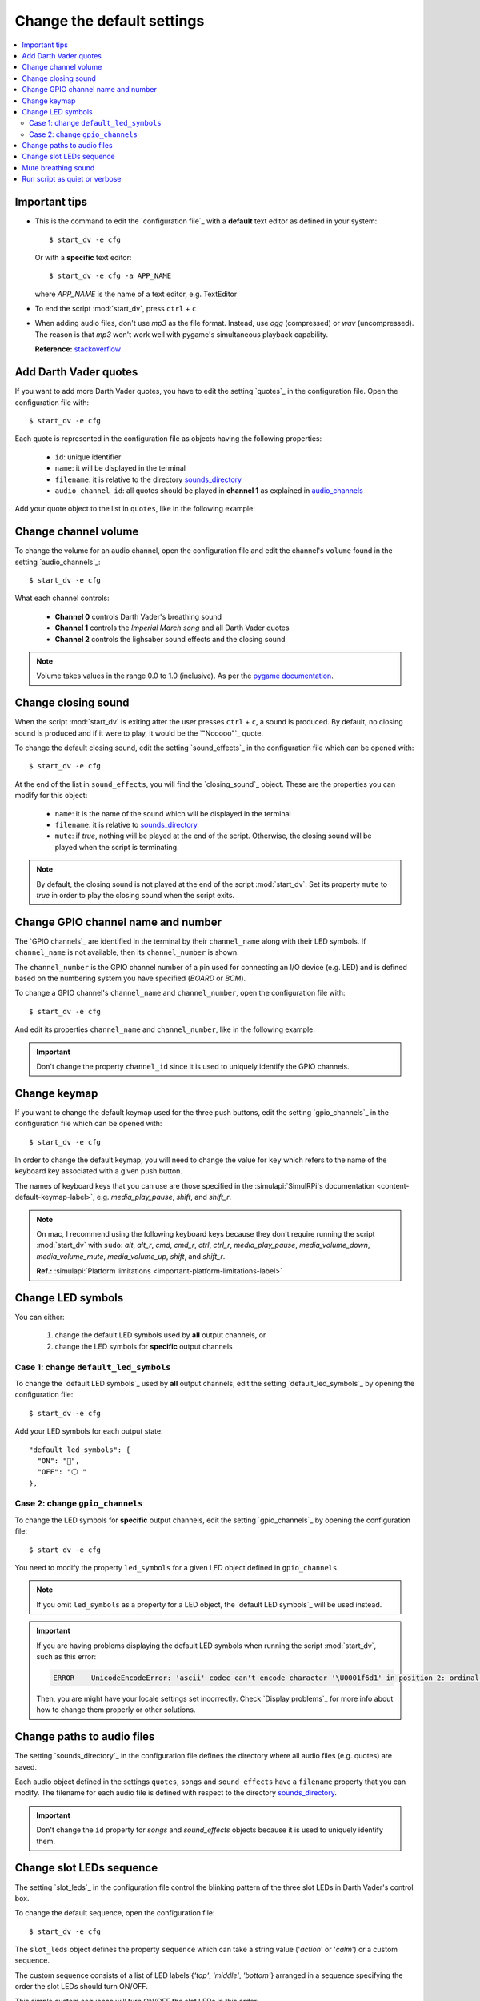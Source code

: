 ===========================
Change the default settings
===========================

.. contents::
   :depth: 2
   :local:

Important tips
==============
- This is the command to edit the `configuration file`_ with a **default**
  text editor as defined in your system::

   $ start_dv -e cfg

  Or with a **specific** text editor::

   $ start_dv -e cfg -a APP_NAME

  where *APP_NAME* is the name of a text editor, e.g. TextEditor

- To end the script :mod:`start_dv`, press ``ctrl`` + ``c``
- When adding audio files, don't use *mp3* as the file format. Instead, use
  *ogg* (compressed) or *wav* (uncompressed). The reason is that *mp3* won't
  work well with pygame's simultaneous playback capability.

  **Reference:** `stackoverflow <https://stackoverflow.com/a/59742418>`__

.. _add-darth-vader-quotes-label:

Add Darth Vader quotes
======================
If you want to add more Darth Vader quotes, you have to edit the setting
`quotes`_ in the configuration file. Open the configuration file with::

   $ start_dv -e cfg

Each quote is represented in the configuration file as objects having the
following properties:

   - ``id``: unique identifier
   - ``name``: it will be displayed in the terminal
   - ``filename``: it is relative to the directory
     `sounds_directory <main_config.html#sounds-directory-label>`__
   - ``audio_channel_id``: all quotes should be played in **channel 1** as
     explained in `audio_channels <main_config.html#audio-channels-label>`__

Add your quote object to the list in ``quotes``, like in the following example:

.. code-block:: python
   :emphasize-lines: 3-6
   :caption: **Example:** adding a new quote

   "quotes": [
     {
       "id": "there_is_no_escape",
       "name": "There is no escape",
       "filename": "quote_there_is_no_escape.ogg",
       "audio_channel_id": 1
     },

.. seealso::

   - The setting `audio_channels <main_config.html#audio-channels-label>`__
   - The setting `quotes <main_config.html#quotes-label>`__
   - `Change channel volume <#change-channel-volume-label>`__
   - `Change paths to audio files <#change-paths-to-audio-files-label>`__

.. _change-channel-volume-label:

Change channel volume
=====================
To change the volume for an audio channel, open the configuration file and edit
the channel's ``volume`` found in the setting `audio_channels`_::

   $ start_dv -e cfg

.. code-block:: python
   :emphasize-lines: 5, 10, 15
   :caption: **Audio channels and their default volume**

   "audio_channels": [
     {
       "channel_id": 0,
       "channel_name": "breathing_sound",
       "volume": 0.2
     },
     {
       "channel_id": 1,
       "name": "song_and_quotes",
       "volume": 1.0
     },
     {
       "channel_id": 2,
       "name": "lightsaber_and_closing_sounds",
       "volume": 1.0
     }
   ],

What each channel controls:

   - **Channel 0** controls Darth Vader's breathing sound
   - **Channel 1** controls the *Imperial March song* and all Darth Vader quotes
   - **Channel 2** controls the lighsaber sound effects and the closing sound

.. note::

   Volume takes values in the range 0.0 to 1.0 (inclusive). As per the `pygame
   documentation <https://www.pygame.org/docs/ref/mixer.html#pygame.mixer.Sound.set_volume>`__.

.. seealso::

   The setting `audio_channels <main_config.html#audio-channels-label>`__

.. _change-closing-sound-label:

Change closing sound
====================
When the script :mod:`start_dv` is exiting after the user presses
``ctrl`` + ``c``, a sound is produced. By default, no closing sound is produced
and if it were to play, it would be the `"Nooooo"`_ quote.

To change the default closing sound, edit the setting `sound_effects`_ in the
configuration file which can be opened with::

   $ start_dv -e cfg

At the end of the list in ``sound_effects``, you will find the `closing_sound`_
object. These are the properties you can modify for this object:

   - ``name``: it is the name of the sound which will be displayed in the
     terminal
   - ``filename``: it is relative to
     `sounds_directory <main_config.html#sounds-directory-label>`__
   - ``mute``: if *true*, nothing will be played at the end of the script.
     Otherwise, the closing sound will be played when the script is terminating.

.. code-block:: python
   :emphasize-lines: 5
   :caption: **Example:** choosing another closing sound by changing ``filename``

   "sound_effects": [
     {
       "id": "closing_sound",
       "name": "Bye [Closing]",
       "filename": "bye.ogg",
       "audio_channel_id": 2,
       "mute": false
     },

.. note::

   By default, the closing sound is not played at the end of the script
   :mod:`start_dv`. Set its property ``mute`` to *true* in order to play the
   closing sound when the script exits.

.. seealso::

   - The setting `audio_channels <main_config.html#audio-channels-label>`__
   - The setting `sound_effects <main_config.html#sound-effects-label>`__
   - `Change channel volume <#change-channel-volume-label>`__
   - `Change paths to audio files <#change-paths-to-audio-files-label>`__

.. _change-gpio-channel-name-and-number-label:

Change GPIO channel name and number
===================================
The `GPIO channels`_ are identified in the terminal by their ``channel_name``
along with their LED symbols. If ``channel_name`` is not available, then its
``channel_number`` is shown.

The ``channel_number`` is the GPIO channel number of a pin used for connecting
an I/O device (e.g. LED) and is defined based on the numbering system you have
specified (*BOARD* or *BCM*).

To change a GPIO channel's ``channel_name`` and ``channel_number``, open the
configuration file with::

   $ start_dv -e cfg

And edit its properties ``channel_name`` and ``channel_number``, like in the
following example.

.. code-block:: python
   :emphasize-lines: 4-5
   :caption: **Example:** changing the ``channel_name`` and ``channel_number``
             for the bottom LED

   "gpio_channels": [
     {
       "channel_id": "bottom_led",
       "channel_name": "Bottom LED",
       "channel_number": 15
     },

.. important::

   Don't change the property ``channel_id`` since it is used to uniquely
   identify the GPIO channels.

.. seealso::

   The setting `gpio_channels <main_config.html#gpio-channels-label>`__

.. _change-keymap-label:

Change keymap
=============
.. TODO: check line numbers before publishing

If you want to change the default keymap used for the three push buttons, edit
the setting `gpio_channels`_ in the configuration file which can be opened with::

   $ start_dv -e cfg

.. code-block:: python
   :emphasize-lines: 6, 12, 18
   :caption: **Default keymap used for the three push buttons**

   "gpio_channels": [
     {
       "channel_id": "lightsaber_button",
       "channel_name": "lightsaber_button",
       "channel_number": 23,
       "key": "cmd"
     },
     {
       "channel_id": "song_button",
       "channel_name": "song_button",
       "channel_number": 24,
       "key": "alt"
     },
     {
       "channel_id": "quotes_button",
       "channel_name": "quotes_button",
       "channel_number": 25,
       "key": "alt_r"
     },

In order to change the default keymap, you will need to change the value for
``key`` which refers to the name of the keyboard key associated with a given
push button.

The names of keyboard keys that you can use are those specified in the
:simulapi:`SimulRPi's documentation <content-default-keymap-label>`, e.g.
`media_play_pause`, `shift`, and `shift_r`.

.. code-block:: python
   :emphasize-lines: 5
   :caption: **Example:** choosing ``shift_r`` for the *Quotes button*

   {
     "channel_id": "quotes_button",
     "channel_name": "quotes_button",
     "channel_number": 25,
     "key": "shift_r"
   },

.. note::

   On mac, I recommend using the following keyboard keys because they don't
   require running the script :mod:`start_dv` with ``sudo``: *alt*, *alt_r*,
   *cmd*, *cmd_r*, *ctrl*, *ctrl_r*, *media_play_pause*,
   *media_volume_down*, *media_volume_mute*, *media_volume_up*, *shift*,
   and *shift_r*.

   **Ref.:** :simulapi:`Platform limitations <important-platform-limitations-label>`

.. seealso::

   The setting `gpio_channels <main_config.html#gpio-channels-label>`__

.. _change-led-symbols-label:

Change LED symbols
==================
You can either:

   1. change the default LED symbols used by **all** output channels, or
   2. change the LED symbols for **specific** output channels

Case 1: change ``default_led_symbols``
^^^^^^^^^^^^^^^^^^^^^^^^^^^^^^^^^^^^^^
To change the `default LED symbols`_ used by **all** output channels, edit the
setting `default_led_symbols`_ by opening the configuration file::

   $ start_dv -e cfg

Add your LED symbols for each output state::

   "default_led_symbols": {
     "ON": "🔵",
     "OFF": "⚪ "
   },

Case 2: change ``gpio_channels``
^^^^^^^^^^^^^^^^^^^^^^^^^^^^^^^^
To change the LED symbols for **specific** output channels, edit the setting
`gpio_channels`_ by opening the configuration file::

   $ start_dv -e cfg

You need to modify the property ``led_symbols`` for a given LED object defined
in ``gpio_channels``.

.. code-block:: bash
   :emphasize-lines: 7-8
   :caption: **Example:** changing the symbols for the lightsaber LED

    "gpio_channels": [
      {
         "channel_id": "lightsaber_led",
         "channel_name": "lightsaber",
         "channel_number": 22,
         "led_symbols": {
           "ON": "\\033[1;31;48m(0)\\033[1;37;0m",
           "OFF": "(0)"️
         }
       }
    ]

.. note::

   If you omit ``led_symbols`` as a property for a LED object, the
   `default LED symbols`_ will be used instead.

.. important::

   If you are having problems displaying the default LED symbols when running
   the script :mod:`start_dv`, such as this error:

   .. code-block:: console

      ERROR    UnicodeEncodeError: 'ascii' codec can't encode character '\U0001f6d1' in position 2: ordinal not in range(128)

   Then, you are might have your locale settings set incorrectly. Check
   `Display problems`_ for more info about how to change them properly or
   other solutions.

.. seealso::

   - The setting `gpio_channels <main_config.html#gpio-channels-label>`__
   - `Change slot LEDs sequence <#change-slot-leds-sequence-label>`__

.. _change-paths-to-audio-files-label:

Change paths to audio files
===========================
.. TODO: revisit this section once you are done with testing the installation of the package
.. TODO: check line number in URL to config file for sounds_directory

The setting `sounds_directory`_ in the configuration file defines the directory
where all audio files (e.g. quotes) are saved.

Each audio object defined in the settings ``quotes``, ``songs`` and
``sound_effects`` have a ``filename`` property that you can modify. The
filename for each audio file is defined with respect to the directory
`sounds_directory <main_config.html#sounds-directory-label>`__.

.. code-block:: python
   :emphasize-lines: 4
   :caption: **Example:** filename for the *closing sound*

   "sound_effects": [
     {
       "id": "closing_sound",
       "filename": "quote_nooooo.ogg",
       "audio_channel_id": 2,
       "mute": false
     },

.. important::

   Don't change the ``id`` property for *songs* and *sound_effects* objects
   because it is used to uniquely identify them.

.. seealso::

   - The setting `quotes <main_config.html#quotes-label>`__
   - The setting `songs <main_config.html#songs-label>`__
   - The setting `sound_effects <main_config.html#sound-effects-label>`__
   - The setting `sounds_directory <main_config.html#sounds-directory-label>`__

.. _change-slot-leds-sequence-label:

Change slot LEDs sequence
=========================
The setting `slot_leds`_ in the configuration file control the blinking
pattern of the three slot LEDs in Darth Vader's control box.

To change the default sequence, open the configuration file::

   $ start_dv -e cfg

The ``slot_leds`` object defines the property ``sequence`` which can take a
string value ('*action*' or '*calm*') or a custom sequence.

The custom sequence consists of a list of LED labels {*'top'*, *'middle'*,
*'bottom'*} arranged in a sequence specifying the order the slot LEDs should
turn ON/OFF.

.. code-block:: python
   :emphasize-lines: 4
   :caption: **Example:** a ``slot_leds`` object with the **calm** sequence

      "slot_leds":{
        "delay_between_steps": 0.5,
        "time_per_step": 1,
        "sequence": "calm"
      },

.. code-block:: python
   :emphasize-lines: 4
   :caption: **Example:** a ``slot_leds`` object with a **custom** sequence

      "slot_leds":{
        "delay_between_steps": 0.5,
        "time_per_step": 1,
        "sequence":[
          ["top", "bottom"],
          [],
          ["middle"],
          []
        ]
      },

This simple custom sequence will turn ON/OFF the slot LEDs in this order::

  1. top + bottom LEDs turned ON
  2. All LEDs turned OFF
  3. middle LED turned ON
  4. All LEDs turned OFF

Each step in the sequence will lasts for ``time_per_step`` seconds and there will
be a delay of ``delay_between_steps`` seconds between each step in the sequence.
And the whole sequence will keep on repeating until the script exits by
pressing ``ctrl`` + ``c``.

.. seealso::

   The setting `slot_leds <main_config.html#slot-leds-label>`__

.. _mute-breathing-sound-label:

Mute breathing sound
====================
To mute Darth Vader's breathing sound which plays almost as soon as the
script :mod:`start_dv` runs, edit the setting `sound_effects`_ in the
configuration file which can be opened with::

   $ start_dv -e cfg

Set the *breathing_sound* object's ``mute`` to *false*.

.. code-block:: python
   :emphasize-lines: 7
   :caption: **Example:** Mute the breathing sound

      "sound_effects": [
        {
          "id": "breathing_sound",
          "name": "Breathing sound",
          "filename": "darth_vader_breathing.ogg",
          "audio_channel_id": 0,
          "mute": false,
          "loops": -1
        }
      ]

.. seealso::

   - The setting `sound_effects <main_config.html#sound-effects-label>`__
   - `Change channel volume <#change-channel-volume-label>`__

.. _run-script-as-quiet-or-verbose-label:

Run script as quiet or verbose
==============================
To run the script :mod:`start_dv` as quiet or verbose, open the configuration
file with::

   $ start_dv -e cfg

And set the setting `quiet`_ or `verbose`_ to *true*.

When running the script :mod:`start_dv` as ``verbose``, the logging level is
set to *DEBUG*. Thus, all messages will be displayed and when there is an
exception, the traceback will be shown.

On the other hand, when running the script :mod:`start_dv` as ``quiet``,
nothing will be printed to the terminal, not even error messages. However, you
will still be able to hear sounds and interact with the push buttons or
keyboard.

.. important::

   if ``quiet`` and ``verbose`` are both activated at the same time, only
   ``quiet`` will have an effect.

.. seealso::

   - The setting `quiet <main_config.html#quiet-label>`__
   - The setting `verbose <main_config.html#verbose-label>`__
